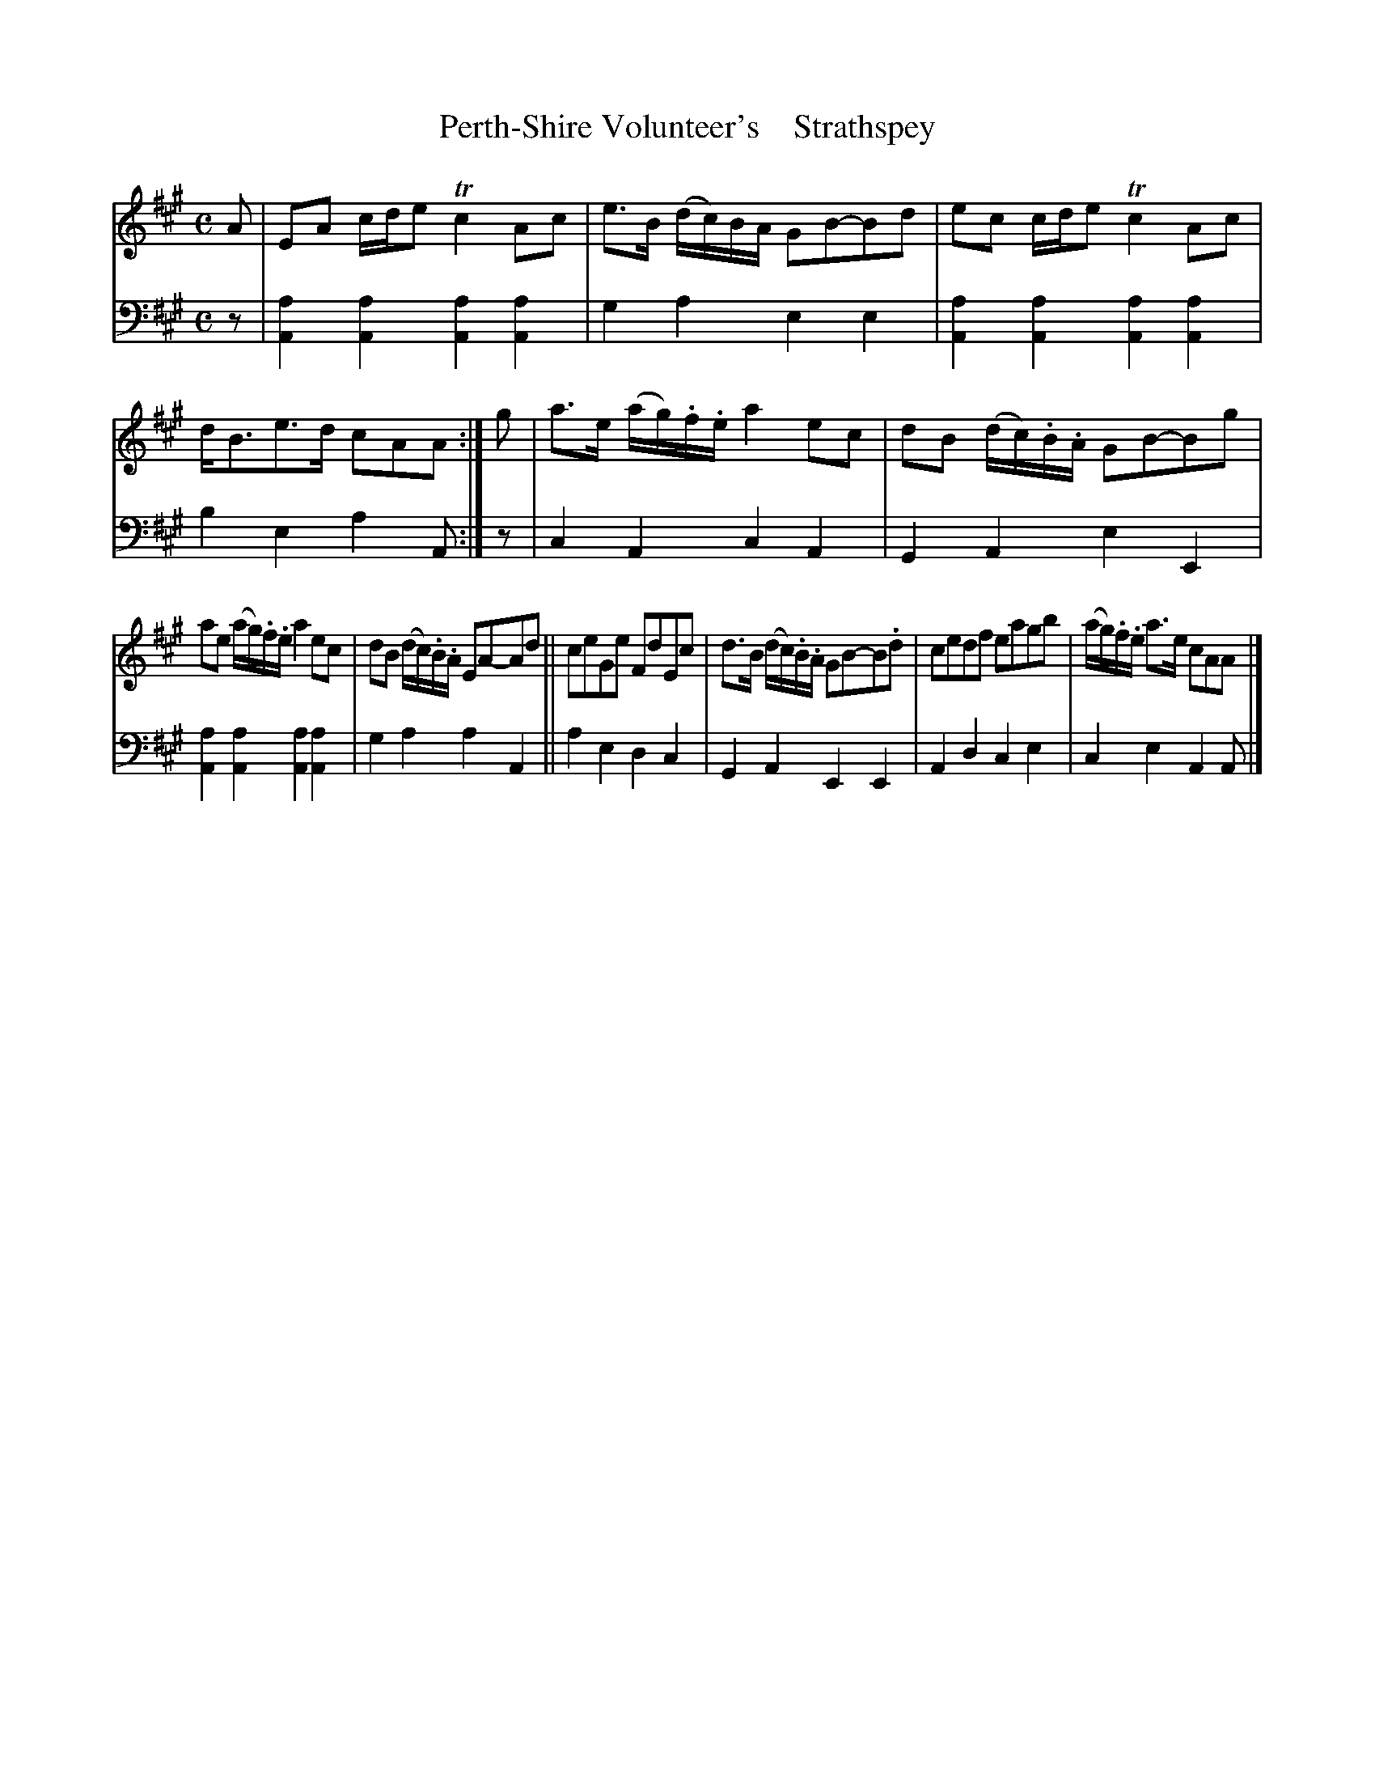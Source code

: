 X: 4283
T: Perth-Shire Volunteer's    Strathspey
%R: strathspey
B: Niel Gow & Sons "A Fourth Collection of Strathspey Reels, etc." v.4 p.28 #3
Z: 2022 John Chambers <jc:trillian.mit.edu>
M: C
L: 1/8
K: A
% - - - - - - - - - -
V: 1 staves=2
A |\
EA c/d/e Tc2Ac | e>B (d/c/)B/A/ GB-Bd | ec c/d/e Tc2Ac | d<Be>d cAA :| g | a>e (a/g/).f/.e/ a2ec | dB (d/c/).B/.A/ GB-Bg |
ae (a/g/).f/.e/ a2ec | dB (d/c/).B/.A/ EA-Ad || ceGe FdEc | d>B (d/c/).B/.A/ GB-B.d | cedf eagb | (a/g/).f/.e/ a>e cAA |]
% - - - - - - - - - -
% Voice 2 preserves the staff layout in the book.
V: 2 clef=bass middle=d
z |\
[a2A2][a2A2] [a2A2][a2A2] | g2a2 e2e2 | [a2A2][a2A2] [a2A2][a2A2] | b2e2 a2A :| z | c2A2 c2A2 | G2A2 e2E2 |
[a2A2][a2A2] [a2A2][a2A2] | g2a2 a2A2 || a2e2 d2c2 | G2A2 E2E2 | A2d2 c2e2 | c2e2 A2A |]
